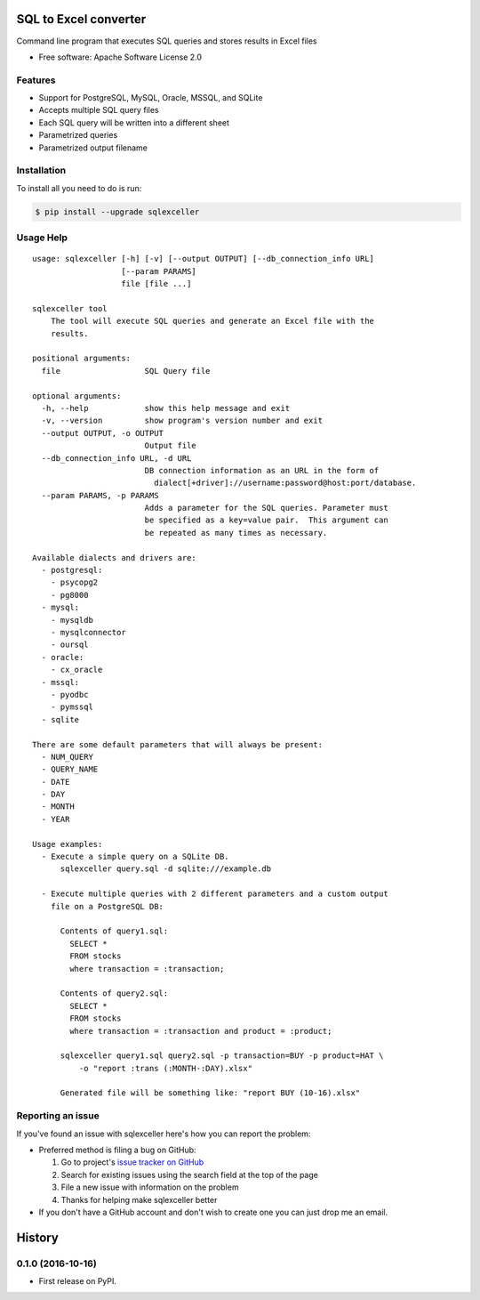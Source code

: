 ===============================
SQL to Excel converter
===============================


.. image:: https://img.shields.io/pypi/v/sqlexceller.svg
        :target: https://pypi.python.org/pypi/sqlexceller

.. image:: https://img.shields.io/pypi/pyversions/sqlexceller.svg
         :target: https://pypi.python.org/pypi/sqlexceller

.. image:: https://img.shields.io/:license-apache-blue.svg
         :target: http://www.apache.org/licenses/LICENSE-2.0

Command line program that executes SQL queries and stores results in Excel files


* Free software: Apache Software License 2.0


Features
--------

* Support for PostgreSQL, MySQL, Oracle, MSSQL, and SQLite
* Accepts multiple SQL query files
* Each SQL query will be written into a different sheet
* Parametrized queries
* Parametrized output filename

Installation
------------

To install all you need to do is run:

.. code-block:: bash

    $ pip install --upgrade sqlexceller

Usage Help
----------
::

  usage: sqlexceller [-h] [-v] [--output OUTPUT] [--db_connection_info URL]
                     [--param PARAMS]
                     file [file ...]

  sqlexceller tool
      The tool will execute SQL queries and generate an Excel file with the
      results.

  positional arguments:
    file                  SQL Query file

  optional arguments:
    -h, --help            show this help message and exit
    -v, --version         show program's version number and exit
    --output OUTPUT, -o OUTPUT
                          Output file
    --db_connection_info URL, -d URL
                          DB connection information as an URL in the form of
                            dialect[+driver]://username:password@host:port/database.
    --param PARAMS, -p PARAMS
                          Adds a parameter for the SQL queries. Parameter must
                          be specified as a key=value pair.  This argument can
                          be repeated as many times as necessary.

  Available dialects and drivers are:
    - postgresql:
      - psycopg2
      - pg8000
    - mysql:
      - mysqldb
      - mysqlconnector
      - oursql
    - oracle:
      - cx_oracle
    - mssql:
      - pyodbc
      - pymssql
    - sqlite

  There are some default parameters that will always be present:
    - NUM_QUERY
    - QUERY_NAME
    - DATE
    - DAY
    - MONTH
    - YEAR

  Usage examples:
    - Execute a simple query on a SQLite DB.
        sqlexceller query.sql -d sqlite:///example.db

    - Execute multiple queries with 2 different parameters and a custom output
      file on a PostgreSQL DB:

        Contents of query1.sql:
          SELECT *
          FROM stocks
          where transaction = :transaction;

        Contents of query2.sql:
          SELECT *
          FROM stocks
          where transaction = :transaction and product = :product;

        sqlexceller query1.sql query2.sql -p transaction=BUY -p product=HAT \
            -o "report :trans (:MONTH-:DAY).xlsx"

        Generated file will be something like: "report BUY (10-16).xlsx"

Reporting an issue
------------------

If you've found an issue with sqlexceller here's how you can report the problem:

- Preferred method is filing a bug on GitHub:

  1. Go to project's `issue tracker on GitHub`_
  2. Search for existing issues using the search field at the top of the page
  3. File a new issue with information on the problem
  4. Thanks for helping make sqlexceller better

- If you don't have a GitHub account and don't wish to create one you can just
  drop me an email.


.. _issue tracker on GitHub: https://github.com/Akrog/sqlexceller/issues


=======
History
=======

0.1.0 (2016-10-16)
------------------

* First release on PyPI.


